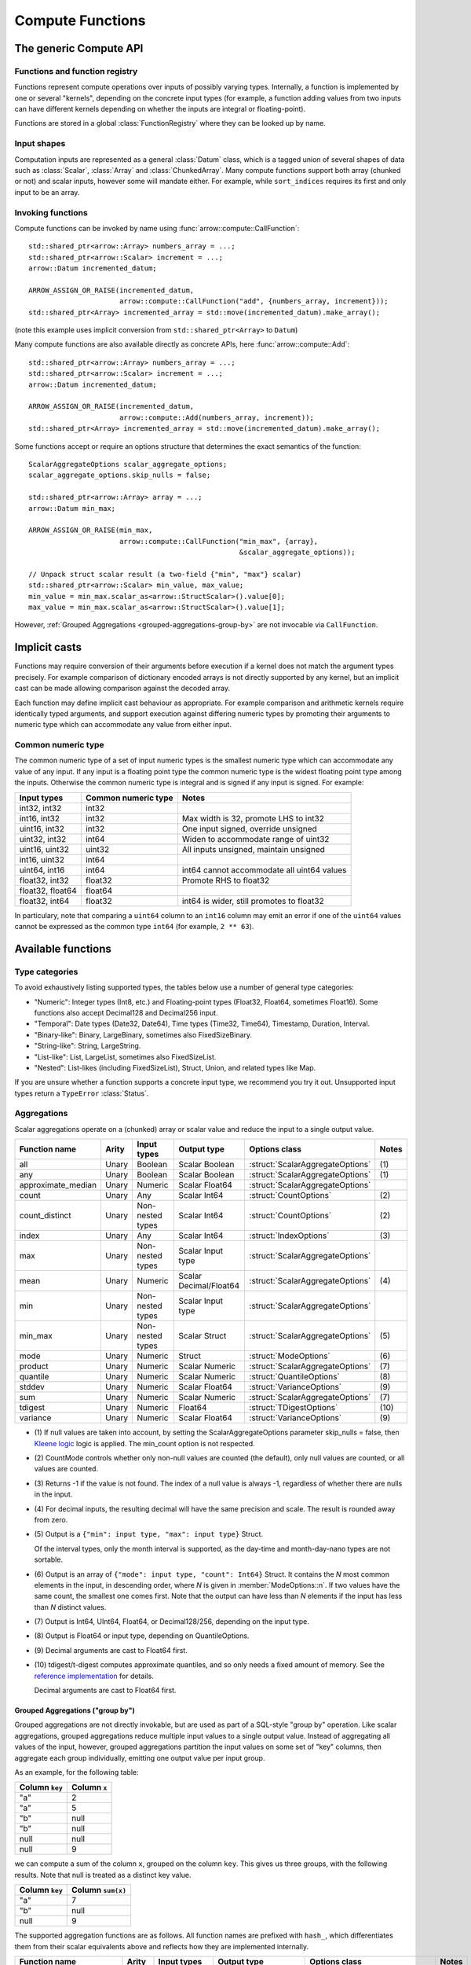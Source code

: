 .. Licensed to the Apache Software Foundation (ASF) under one
.. or more contributor license agreements.  See the NOTICE file
.. distributed with this work for additional information
.. regarding copyright ownership.  The ASF licenses this file
.. to you under the Apache License, Version 2.0 (the
.. "License"); you may not use this file except in compliance
.. with the License.  You may obtain a copy of the License at

..   http://www.apache.org/licenses/LICENSE-2.0

.. Unless required by applicable law or agreed to in writing,
.. software distributed under the License is distributed on an
.. "AS IS" BASIS, WITHOUT WARRANTIES OR CONDITIONS OF ANY
.. KIND, either express or implied.  See the License for the
.. specific language governing permissions and limitations
.. under the License.

.. default-domain:: cpp
.. highlight:: cpp
.. cpp:namespace:: arrow::compute

=================
Compute Functions
=================

The generic Compute API
=======================

.. TODO: describe API and how to invoke compute functions

Functions and function registry
-------------------------------

Functions represent compute operations over inputs of possibly varying
types.  Internally, a function is implemented by one or several
"kernels", depending on the concrete input types (for example, a function
adding values from two inputs can have different kernels depending on
whether the inputs are integral or floating-point).

Functions are stored in a global :class:`FunctionRegistry` where
they can be looked up by name.

Input shapes
------------

Computation inputs are represented as a general :class:`Datum` class,
which is a tagged union of several shapes of data such as :class:`Scalar`,
:class:`Array` and :class:`ChunkedArray`.  Many compute functions support
both array (chunked or not) and scalar inputs, however some will mandate
either.  For example, while ``sort_indices`` requires its first and only
input to be an array.

.. _invoking-compute-functions:

Invoking functions
------------------

Compute functions can be invoked by name using
:func:`arrow::compute::CallFunction`::

   std::shared_ptr<arrow::Array> numbers_array = ...;
   std::shared_ptr<arrow::Scalar> increment = ...;
   arrow::Datum incremented_datum;

   ARROW_ASSIGN_OR_RAISE(incremented_datum,
                         arrow::compute::CallFunction("add", {numbers_array, increment}));
   std::shared_ptr<Array> incremented_array = std::move(incremented_datum).make_array();

(note this example uses implicit conversion from ``std::shared_ptr<Array>``
to ``Datum``)

Many compute functions are also available directly as concrete APIs, here
:func:`arrow::compute::Add`::

   std::shared_ptr<arrow::Array> numbers_array = ...;
   std::shared_ptr<arrow::Scalar> increment = ...;
   arrow::Datum incremented_datum;

   ARROW_ASSIGN_OR_RAISE(incremented_datum,
                         arrow::compute::Add(numbers_array, increment));
   std::shared_ptr<Array> incremented_array = std::move(incremented_datum).make_array();

Some functions accept or require an options structure that determines the
exact semantics of the function::

   ScalarAggregateOptions scalar_aggregate_options;
   scalar_aggregate_options.skip_nulls = false;

   std::shared_ptr<arrow::Array> array = ...;
   arrow::Datum min_max;

   ARROW_ASSIGN_OR_RAISE(min_max,
                         arrow::compute::CallFunction("min_max", {array},
                                                      &scalar_aggregate_options));

   // Unpack struct scalar result (a two-field {"min", "max"} scalar)
   std::shared_ptr<arrow::Scalar> min_value, max_value;
   min_value = min_max.scalar_as<arrow::StructScalar>().value[0];
   max_value = min_max.scalar_as<arrow::StructScalar>().value[1];

However, :ref:`Grouped Aggregations <grouped-aggregations-group-by>` are
not invocable via ``CallFunction``.

.. seealso::
   :doc:`Compute API reference <api/compute>`

Implicit casts
==============

Functions may require conversion of their arguments before execution if a
kernel does not match the argument types precisely. For example comparison
of dictionary encoded arrays is not directly supported by any kernel, but an
implicit cast can be made allowing comparison against the decoded array.

Each function may define implicit cast behaviour as appropriate. For example
comparison and arithmetic kernels require identically typed arguments, and
support execution against differing numeric types by promoting their arguments
to numeric type which can accommodate any value from either input.

.. _common-numeric-type:

Common numeric type
-------------------

The common numeric type of a set of input numeric types is the smallest numeric
type which can accommodate any value of any input. If any input is a floating
point type the common numeric type is the widest floating point type among the
inputs. Otherwise the common numeric type is integral and is signed if any input
is signed. For example:

+-------------------+----------------------+------------------------------------------------+
| Input types       | Common numeric type  | Notes                                          |
+===================+======================+================================================+
| int32, int32      | int32                |                                                |
+-------------------+----------------------+------------------------------------------------+
| int16, int32      | int32                | Max width is 32, promote LHS to int32          |
+-------------------+----------------------+------------------------------------------------+
| uint16, int32     | int32                | One input signed, override unsigned            |
+-------------------+----------------------+------------------------------------------------+
| uint32, int32     | int64                | Widen to accommodate range of uint32           |
+-------------------+----------------------+------------------------------------------------+
| uint16, uint32    | uint32               | All inputs unsigned, maintain unsigned         |
+-------------------+----------------------+------------------------------------------------+
| int16, uint32     | int64                |                                                |
+-------------------+----------------------+------------------------------------------------+
| uint64, int16     | int64                | int64 cannot accommodate all uint64 values     |
+-------------------+----------------------+------------------------------------------------+
| float32, int32    | float32              | Promote RHS to float32                         |
+-------------------+----------------------+------------------------------------------------+
| float32, float64  | float64              |                                                |
+-------------------+----------------------+------------------------------------------------+
| float32, int64    | float32              | int64 is wider, still promotes to float32      |
+-------------------+----------------------+------------------------------------------------+

In particulary, note that comparing a ``uint64`` column to an ``int16`` column
may emit an error if one of the ``uint64`` values cannot be expressed as the
common type ``int64`` (for example, ``2 ** 63``).

.. _compute-function-list:

Available functions
===================

Type categories
---------------

To avoid exhaustively listing supported types, the tables below use a number
of general type categories:

* "Numeric": Integer types (Int8, etc.) and Floating-point types (Float32,
  Float64, sometimes Float16).  Some functions also accept Decimal128 and
  Decimal256 input.

* "Temporal": Date types (Date32, Date64), Time types (Time32, Time64),
  Timestamp, Duration, Interval.

* "Binary-like": Binary, LargeBinary, sometimes also FixedSizeBinary.

* "String-like": String, LargeString.

* "List-like": List, LargeList, sometimes also FixedSizeList.

* "Nested": List-likes (including FixedSizeList), Struct, Union, and
  related types like Map.

If you are unsure whether a function supports a concrete input type, we
recommend you try it out.  Unsupported input types return a ``TypeError``
:class:`Status`.

.. _aggregation-option-list:

Aggregations
------------

Scalar aggregations operate on a (chunked) array or scalar value and reduce
the input to a single output value.

+--------------------+-------+------------------+------------------------+----------------------------------+-------+
| Function name      | Arity | Input types      | Output type            | Options class                    | Notes |
+====================+=======+==================+========================+==================================+=======+
| all                | Unary | Boolean          | Scalar Boolean         | :struct:`ScalarAggregateOptions` | \(1)  |
+--------------------+-------+------------------+------------------------+----------------------------------+-------+
| any                | Unary | Boolean          | Scalar Boolean         | :struct:`ScalarAggregateOptions` | \(1)  |
+--------------------+-------+------------------+------------------------+----------------------------------+-------+
| approximate_median | Unary | Numeric          | Scalar Float64         | :struct:`ScalarAggregateOptions` |       |
+--------------------+-------+------------------+------------------------+----------------------------------+-------+
| count              | Unary | Any              | Scalar Int64           | :struct:`CountOptions`           | \(2)  |
+--------------------+-------+------------------+------------------------+----------------------------------+-------+
| count_distinct     | Unary | Non-nested types | Scalar Int64           | :struct:`CountOptions`           | \(2)  |
+--------------------+-------+------------------+------------------------+----------------------------------+-------+
| index              | Unary | Any              | Scalar Int64           | :struct:`IndexOptions`           | \(3)  |
+--------------------+-------+------------------+------------------------+----------------------------------+-------+
| max                | Unary | Non-nested types | Scalar Input type      | :struct:`ScalarAggregateOptions` |       |
+--------------------+-------+------------------+------------------------+----------------------------------+-------+
| mean               | Unary | Numeric          | Scalar Decimal/Float64 | :struct:`ScalarAggregateOptions` | \(4)  |
+--------------------+-------+------------------+------------------------+----------------------------------+-------+
| min                | Unary | Non-nested types | Scalar Input type      | :struct:`ScalarAggregateOptions` |       |
+--------------------+-------+------------------+------------------------+----------------------------------+-------+
| min_max            | Unary | Non-nested types | Scalar Struct          | :struct:`ScalarAggregateOptions` | \(5)  |
+--------------------+-------+------------------+------------------------+----------------------------------+-------+
| mode               | Unary | Numeric          | Struct                 | :struct:`ModeOptions`            | \(6)  |
+--------------------+-------+------------------+------------------------+----------------------------------+-------+
| product            | Unary | Numeric          | Scalar Numeric         | :struct:`ScalarAggregateOptions` | \(7)  |
+--------------------+-------+------------------+------------------------+----------------------------------+-------+
| quantile           | Unary | Numeric          | Scalar Numeric         | :struct:`QuantileOptions`        | \(8)  |
+--------------------+-------+------------------+------------------------+----------------------------------+-------+
| stddev             | Unary | Numeric          | Scalar Float64         | :struct:`VarianceOptions`        | \(9)  |
+--------------------+-------+------------------+------------------------+----------------------------------+-------+
| sum                | Unary | Numeric          | Scalar Numeric         | :struct:`ScalarAggregateOptions` | \(7)  |
+--------------------+-------+------------------+------------------------+----------------------------------+-------+
| tdigest            | Unary | Numeric          | Float64                | :struct:`TDigestOptions`         | \(10) |
+--------------------+-------+------------------+------------------------+----------------------------------+-------+
| variance           | Unary | Numeric          | Scalar Float64         | :struct:`VarianceOptions`        | \(9)  |
+--------------------+-------+------------------+------------------------+----------------------------------+-------+

* \(1) If null values are taken into account, by setting the
  ScalarAggregateOptions parameter skip_nulls = false, then `Kleene logic`_
  logic is applied. The min_count option is not respected.

* \(2) CountMode controls whether only non-null values are counted (the
  default), only null values are counted, or all values are counted.

* \(3) Returns -1 if the value is not found. The index of a null value
  is always -1, regardless of whether there are nulls in the input.

* \(4) For decimal inputs, the resulting decimal will have the same
  precision and scale. The result is rounded away from zero.

* \(5) Output is a ``{"min": input type, "max": input type}`` Struct.

  Of the interval types, only the month interval is supported, as the day-time
  and month-day-nano types are not sortable.

* \(6) Output is an array of ``{"mode": input type, "count": Int64}`` Struct.
  It contains the *N* most common elements in the input, in descending
  order, where *N* is given in :member:`ModeOptions::n`.
  If two values have the same count, the smallest one comes first.
  Note that the output can have less than *N* elements if the input has
  less than *N* distinct values.

* \(7) Output is Int64, UInt64, Float64, or Decimal128/256, depending on the
  input type.

* \(8) Output is Float64 or input type, depending on QuantileOptions.

* \(9) Decimal arguments are cast to Float64 first.

* \(10) tdigest/t-digest computes approximate quantiles, and so only needs a
  fixed amount of memory. See the `reference implementation
  <https://github.com/tdunning/t-digest>`_ for details.

  Decimal arguments are cast to Float64 first.

.. _grouped-aggregations-group-by:

Grouped Aggregations ("group by")
~~~~~~~~~~~~~~~~~~~~~~~~~~~~~~~~~

Grouped aggregations are not directly invokable, but are used as part of a
SQL-style "group by" operation. Like scalar aggregations, grouped aggregations
reduce multiple input values to a single output value. Instead of aggregating
all values of the input, however, grouped aggregations partition the input
values on some set of "key" columns, then aggregate each group individually,
emitting one output value per input group.

As an example, for the following table:

+------------------+-----------------+
| Column ``key``   | Column ``x``    |
+==================+=================+
| "a"              | 2               |
+------------------+-----------------+
| "a"              | 5               |
+------------------+-----------------+
| "b"              | null            |
+------------------+-----------------+
| "b"              | null            |
+------------------+-----------------+
| null             | null            |
+------------------+-----------------+
| null             | 9               |
+------------------+-----------------+

we can compute a sum of the column ``x``, grouped on the column ``key``.
This gives us three groups, with the following results. Note that null is
treated as a distinct key value.

+------------------+-----------------------+
| Column ``key``   | Column ``sum(x)``     |
+==================+=======================+
| "a"              | 7                     |
+------------------+-----------------------+
| "b"              | null                  |
+------------------+-----------------------+
| null             | 9                     |
+------------------+-----------------------+

The supported aggregation functions are as follows. All function names are
prefixed with ``hash_``, which differentiates them from their scalar
equivalents above and reflects how they are implemented internally.

+-------------------------+-------+------------------------------------+------------------------+----------------------------------+-------+
| Function name           | Arity | Input types                        | Output type            | Options class                    | Notes |
+=========================+=======+====================================+========================+==================================+=======+
| hash_all                | Unary | Boolean                            | Boolean                | :struct:`ScalarAggregateOptions` | \(1)  |
+-------------------------+-------+------------------------------------+------------------------+----------------------------------+-------+
| hash_any                | Unary | Boolean                            | Boolean                | :struct:`ScalarAggregateOptions` | \(1)  |
+-------------------------+-------+------------------------------------+------------------------+----------------------------------+-------+
| hash_approximate_median | Unary | Numeric                            | Float64                | :struct:`ScalarAggregateOptions` |       |
+-------------------------+-------+------------------------------------+------------------------+----------------------------------+-------+
| hash_count              | Unary | Any                                | Int64                  | :struct:`CountOptions`           | \(2)  |
+-------------------------+-------+------------------------------------+------------------------+----------------------------------+-------+
| hash_count_distinct     | Unary | Any                                | Int64                  | :struct:`CountOptions`           | \(2)  |
+-------------------------+-------+------------------------------------+------------------------+----------------------------------+-------+
| hash_distinct           | Unary | Any                                | Input type             | :struct:`CountOptions`           | \(2)  |
+-------------------------+-------+------------------------------------+------------------------+----------------------------------+-------+
| hash_max                | Unary | Non-nested, non-binary/string-like | Input type             | :struct:`ScalarAggregateOptions` |       |
+-------------------------+-------+------------------------------------+------------------------+----------------------------------+-------+
| hash_mean               | Unary | Numeric                            | Decimal/Float64        | :struct:`ScalarAggregateOptions` | \(3)  |
+-------------------------+-------+------------------------------------+------------------------+----------------------------------+-------+
| hash_min                | Unary | Non-nested, non-binary/string-like | Input type             | :struct:`ScalarAggregateOptions` |       |
+-------------------------+-------+------------------------------------+------------------------+----------------------------------+-------+
| hash_min_max            | Unary | Non-nested types                   | Struct                 | :struct:`ScalarAggregateOptions` | \(4)  |
+-------------------------+-------+------------------------------------+------------------------+----------------------------------+-------+
| hash_one                | Unary | Any                                | Input type             |                                  | \(5)  |
+-------------------------+-------+------------------------------------+------------------------+----------------------------------+-------+
| hash_product            | Unary | Numeric                            | Numeric                | :struct:`ScalarAggregateOptions` | \(6)  |
+-------------------------+-------+------------------------------------+------------------------+----------------------------------+-------+
| hash_stddev             | Unary | Numeric                            | Float64                | :struct:`VarianceOptions`        | \(7)  |
+-------------------------+-------+------------------------------------+------------------------+----------------------------------+-------+
| hash_sum                | Unary | Numeric                            | Numeric                | :struct:`ScalarAggregateOptions` | \(6)  |
+-------------------------+-------+------------------------------------+------------------------+----------------------------------+-------+
| hash_tdigest            | Unary | Numeric                            | FixedSizeList[Float64] | :struct:`TDigestOptions`         | \(8)  |
+-------------------------+-------+------------------------------------+------------------------+----------------------------------+-------+
| hash_variance           | Unary | Numeric                            | Float64                | :struct:`VarianceOptions`        | \(7)  |
+-------------------------+-------+------------------------------------+------------------------+----------------------------------+-------+

* \(1) If null values are taken into account, by setting the
  :member:`ScalarAggregateOptions::skip_nulls` to false, then `Kleene logic`_
  logic is applied. The min_count option is not respected.

* \(2) CountMode controls whether only non-null values are counted
  (the default), only null values are counted, or all values are
  counted. For hash_distinct, it instead controls whether null values
  are emitted. This never affects the grouping keys, only group values
  (i.e. you may get a group where the key is null).

* \(3) For decimal inputs, the resulting decimal will have the same
  precision and scale. The result is rounded away from zero.

* \(4) Output is a ``{"min": input type, "max": input type}`` Struct array.

  Of the interval types, only the month interval is supported, as the day-time
  and month-day-nano types are not sortable.

* \(5) ``hash_one`` returns one arbitrary value from the input for each
  group. The function is biased towards non-null values: if there is at least
  one non-null value for a certain group, that value is returned, and only if
  all the values are ``null`` for the group will the function return ``null``. 

* \(6) Output is Int64, UInt64, Float64, or Decimal128/256, depending on the
  input type.

* \(7) Decimal arguments are cast to Float64 first.

* \(8) T-digest computes approximate quantiles, and so only needs a
  fixed amount of memory. See the `reference implementation
  <https://github.com/tdunning/t-digest>`_ for details.

  Decimal arguments are cast to Float64 first.

Element-wise ("scalar") functions
---------------------------------

All element-wise functions accept both arrays and scalars as input.  The
semantics for unary functions are as follow:

* scalar inputs produce a scalar output
* array inputs produce an array output

Binary functions have the following semantics (which is sometimes called
"broadcasting" in other systems such as NumPy):

* ``(scalar, scalar)`` inputs produce a scalar output
* ``(array, array)`` inputs produce an array output (and both inputs must
  be of the same length)
* ``(scalar, array)`` and ``(array, scalar)`` produce an array output.
  The scalar input is handled as if it were an array of the same length N
  as the other input, with the same value repeated N times.

Arithmetic functions
~~~~~~~~~~~~~~~~~~~~

These functions expect inputs of numeric type and apply a given arithmetic
operation to each element(s) gathered from the input(s).  If any of the
input element(s) is null, the corresponding output element is null.
For binary functions, input(s) will be cast to the
:ref:`common numeric type <common-numeric-type>`
(and dictionary decoded, if applicable) before the operation is applied.

The default variant of these functions does not detect overflow (the result
then typically wraps around).  Most functions are also available in an
overflow-checking variant, suffixed ``_checked``, which returns
an ``Invalid`` :class:`Status` when overflow is detected.

For functions which support decimal inputs (currently ``add``, ``subtract``,
``multiply``, and ``divide`` and their checked variants), decimals of different
precisions/scales will be promoted appropriately. Mixed decimal and
floating-point arguments will cast all arguments to floating-point, while mixed
decimal and integer arguments will cast all arguments to decimals.
Mixed time resolution temporal inputs will be cast to finest input resolution.

+------------------+--------+------------------+----------------------+-------+
| Function name    | Arity  | Input types      | Output type          | Notes |
+==================+========+==================+======================+=======+
| abs              | Unary  | Numeric          | Numeric              |       |
+------------------+--------+------------------+----------------------+-------+
| abs_checked      | Unary  | Numeric          | Numeric              |       |
+------------------+--------+------------------+----------------------+-------+
| add              | Binary | Numeric/Temporal | Numeric/Temporal     | \(1)  |
+------------------+--------+------------------+----------------------+-------+
| add_checked      | Binary | Numeric/Temporal | Numeric/Temporal     | \(1)  |
+------------------+--------+------------------+----------------------+-------+
| divide           | Binary | Numeric/Temporal | Numeric/Temporal     | \(1)  |
+------------------+--------+------------------+----------------------+-------+
| divide_checked   | Binary | Numeric/Temporal | Numeric/Temporal     | \(1)  |
+------------------+--------+------------------+----------------------+-------+
| multiply         | Binary | Numeric/Temporal | Numeric/Temporal     | \(1)  |
+------------------+--------+------------------+----------------------+-------+
| multiply_checked | Binary | Numeric/Temporal | Numeric/Temporal     | \(1)  |
+------------------+--------+------------------+----------------------+-------+
| negate           | Unary  | Numeric          | Numeric              |       |
+------------------+--------+------------------+----------------------+-------+
| negate_checked   | Unary  | Signed Numeric   | Signed Numeric       |       |
+------------------+--------+------------------+----------------------+-------+
| power            | Binary | Numeric          | Numeric              |       |
+------------------+--------+------------------+----------------------+-------+
| power_checked    | Binary | Numeric          | Numeric              |       |
+------------------+--------+------------------+----------------------+-------+
| sign             | Unary  | Numeric          | Int8/Float32/Float64 | \(2)  |
+------------------+--------+------------------+----------------------+-------+
| sqrt             | Unary  | Numeric          | Numeric              |       |
+------------------+--------+------------------+----------------------+-------+
| sqrt_checked     | Unary  | Numeric          | Numeric              |       |
+------------------+--------+------------------+----------------------+-------+
| subtract         | Binary | Numeric/Temporal | Numeric/Temporal     | \(1)  |
+------------------+--------+------------------+----------------------+-------+
| subtract_checked | Binary | Numeric/Temporal | Numeric/Temporal     | \(1)  |
+------------------+--------+------------------+----------------------+-------+

* \(1) Precision and scale of computed DECIMAL results

  +------------+---------------------------------------------+
  | Operation  | Result precision and scale                  |
  +============+=============================================+
  | | add      | | scale = max(s1, s2)                       |
  | | subtract | | precision = max(p1-s1, p2-s2) + 1 + scale |
  +------------+---------------------------------------------+
  | multiply   | | scale = s1 + s2                           |
  |            | | precision = p1 + p2 + 1                   |
  +------------+---------------------------------------------+
  | divide     | | scale = max(4, s1 + p2 - s2 + 1)          |
  |            | | precision = p1 - s1 + s2 + scale          |
  +------------+---------------------------------------------+

  It's compatible with Redshift's decimal promotion rules. All decimal digits
  are preserved for `add`, `subtract` and `multiply` operations. The result
  precision of `divide` is at least the sum of precisions of both operands with
  enough scale kept. Error is returned if the result precision is beyond the
  decimal value range.

* \(2) Output is any of (-1,1) for nonzero inputs and 0 for zero input.  NaN
  values return NaN.  Integral and decimal values return signedness as Int8 and
  floating-point values return it with the same type as the input values.

Bit-wise functions
~~~~~~~~~~~~~~~~~~

+--------------------------+------------+--------------------+---------------------+
| Function name            | Arity      | Input types        | Output type         |
+==========================+============+====================+=====================+
| bit_wise_and             | Binary     | Numeric            | Numeric             |
+--------------------------+------------+--------------------+---------------------+
| bit_wise_not             | Unary      | Numeric            | Numeric             |
+--------------------------+------------+--------------------+---------------------+
| bit_wise_or              | Binary     | Numeric            | Numeric             |
+--------------------------+------------+--------------------+---------------------+
| bit_wise_xor             | Binary     | Numeric            | Numeric             |
+--------------------------+------------+--------------------+---------------------+
| shift_left               | Binary     | Numeric            | Numeric             |
+--------------------------+------------+--------------------+---------------------+
| shift_left_checked       | Binary     | Numeric            | Numeric (1)         |
+--------------------------+------------+--------------------+---------------------+
| shift_right              | Binary     | Numeric            | Numeric             |
+--------------------------+------------+--------------------+---------------------+
| shift_right_checked      | Binary     | Numeric            | Numeric (1)         |
+--------------------------+------------+--------------------+---------------------+

* \(1) An error is emitted if the shift amount (i.e. the second input) is
  out of bounds for the data type.  However, an overflow when shifting the
  first input is not error (truncated bits are silently discarded).

Rounding functions
~~~~~~~~~~~~~~~~~~

Rounding functions displace numeric inputs to an approximate value with a simpler
representation based on the rounding criterion.

+-------------------+------------+-------------+-------------------------+----------------------------------+--------+
| Function name     | Arity      | Input types | Output type             | Options class                    | Notes  |
+===================+============+=============+=========================+==================================+========+
| ceil              | Unary      | Numeric     | Float32/Float64/Decimal |                                  |        |
+-------------------+------------+-------------+-------------------------+----------------------------------+--------+
| floor             | Unary      | Numeric     | Float32/Float64/Decimal |                                  |        |
+-------------------+------------+-------------+-------------------------+----------------------------------+--------+
| round             | Unary      | Numeric     | Float32/Float64/Decimal | :struct:`RoundOptions`           | (1)(2) |
+-------------------+------------+-------------+-------------------------+----------------------------------+--------+
| round_to_multiple | Unary      | Numeric     | Float32/Float64/Decimal | :struct:`RoundToMultipleOptions` | (1)(3) |
+-------------------+------------+-------------+-------------------------+----------------------------------+--------+
| trunc             | Unary      | Numeric     | Float32/Float64/Decimal |                                  |        |
+-------------------+------------+-------------+-------------------------+----------------------------------+--------+

* \(1) Output value is a 64-bit floating-point for integral inputs and the
  retains the same type for floating-point and decimal inputs.  By default
  rounding functions displace a value to the nearest integer using
  HALF_TO_EVEN to resolve ties.  Options are available to control the rounding
  criterion.  Both ``round`` and ``round_to_multiple`` have the ``round_mode``
  option to set the rounding mode.
* \(2) Round to a number of digits where the ``ndigits`` option of
  :struct:`RoundOptions` specifies the rounding precision in terms of number
  of digits.  A negative value corresponds to digits in the non-fractional
  part.  For example, -2 corresponds to rounding to the nearest multiple of
  100 (zeroing the ones and tens digits).  Default value of ``ndigits`` is 0
  which rounds to the nearest integer.
* \(3) Round to a multiple where the ``multiple`` option of
  :struct:`RoundToMultipleOptions` specifies the rounding scale.  The rounding
  multiple has to be a positive value.  For example, 100 corresponds to
  rounding to the nearest multiple of 100 (zeroing the ones and tens digits).
  Default value of ``multiple`` is 1 which rounds to the nearest integer.

For ``round`` and ``round_to_multiple``, the following rounding modes are available.
Tie-breaking modes are prefixed with HALF and round non-ties to the nearest integer.
The example values are given for default values of ``ndigits`` and ``multiple``.

+-----------------------+--------------------------------------------------------------+---------------------------+
| ``round_mode``        | Operation performed                                          | Example values            |
+=======================+==============================================================+===========================+
| DOWN                  | Round to nearest integer less than or equal in magnitude;    | 3.2 -> 3, 3.7 -> 3,       |
|                       | also known as ``floor(x)``                                   | -3.2 -> -4, -3.7 -> -4    |
+-----------------------+--------------------------------------------------------------+---------------------------+
| UP                    | Round to nearest integer greater than or equal in magnitude; | 3.2 -> 4, 3.7 -> 4,       |
|                       | also known as ``ceil(x)``                                    | -3.2 -> -3, -3.7 -> -3    |
+-----------------------+--------------------------------------------------------------+---------------------------+
| TOWARDS_ZERO          | Get the integral part without fractional digits;             | 3.2 -> 3, 3.7 -> 3,       |
|                       | also known as ``trunc(x)``                                   | -3.2 -> -3, -3.7 -> -3    |
+-----------------------+--------------------------------------------------------------+---------------------------+
| TOWARDS_INFINITY      | Round negative values with ``DOWN`` rule,                    | 3.2 -> 4, 3.7 -> 4,       |
|                       | round positive values with ``UP`` rule                       | -3.2 -> -4, -3.7 -> -4    |
+-----------------------+--------------------------------------------------------------+---------------------------+
| HALF_DOWN             | Round ties with ``DOWN`` rule                                | 3.5 -> 3, 4.5 -> 4,       |
|                       |                                                              | -3.5 -> -4, -4.5 -> -5    |
+-----------------------+--------------------------------------------------------------+---------------------------+
| HALF_UP               | Round ties with ``UP`` rule                                  | 3.5 -> 4, 4.5 -> 5,       |
|                       |                                                              | -3.5 -> -3, -4.5 -> -4    |
+-----------------------+--------------------------------------------------------------+---------------------------+
| HALF_TOWARDS_ZERO     | Round ties with ``TOWARDS_ZERO`` rule                        | 3.5 -> 3, 4.5 -> 4,       |
|                       |                                                              | -3.5 -> -3, -4.5 -> -4    |
+-----------------------+--------------------------------------------------------------+---------------------------+
| HALF_TOWARDS_INFINITY | Round ties with ``TOWARDS_INFINITY`` rule                    | 3.5 -> 4, 4.5 -> 5,       |
|                       |                                                              | -3.5 -> -4, -4.5 -> -5    |
+-----------------------+--------------------------------------------------------------+---------------------------+
| HALF_TO_EVEN          | Round ties to nearest even integer                           | 3.5 -> 4, 4.5 -> 4,       |
|                       |                                                              | -3.5 -> -4, -4.5 -> -4    |
+-----------------------+--------------------------------------------------------------+---------------------------+
| HALF_TO_ODD           | Round ties to nearest odd integer                            | 3.5 -> 3, 4.5 -> 5,       |
|                       |                                                              | -3.5 -> -3, -4.5 -> -5    |
+-----------------------+--------------------------------------------------------------+---------------------------+

The following table gives examples of how ``ndigits`` (for the ``round``
function) and ``multiple`` (for ``round_to_multiple``) influence the operance
performed, respectively.

+--------------------+-------------------+---------------------------+
| Round ``multiple`` | Round ``ndigits`` | Operation performed       |
+====================+===================+===========================+
| 1                  | 0                 | Round to integer          |
+--------------------+-------------------+---------------------------+
| 0.001              | 3                 | Round to 3 decimal places |
+--------------------+-------------------+---------------------------+
| 10                 | -1                | Round to multiple of 10   |
+--------------------+-------------------+---------------------------+
| 2                  | NA                | Round to multiple of 2    |
+--------------------+-------------------+---------------------------+

Logarithmic functions
~~~~~~~~~~~~~~~~~~~~~

Logarithmic functions are also supported, and also offer ``_checked``
variants that check for domain errors if needed.

Decimal values are accepted, but are cast to Float64 first.

+--------------------------+------------+-------------------------+---------------------+
| Function name            | Arity      | Input types             | Output type         |
+==========================+============+=========================+=====================+
| ln                       | Unary      | Float32/Float64/Decimal | Float32/Float64     |
+--------------------------+------------+-------------------------+---------------------+
| ln_checked               | Unary      | Float32/Float64/Decimal | Float32/Float64     |
+--------------------------+------------+-------------------------+---------------------+
| log10                    | Unary      | Float32/Float64/Decimal | Float32/Float64     |
+--------------------------+------------+-------------------------+---------------------+
| log10_checked            | Unary      | Float32/Float64/Decimal | Float32/Float64     |
+--------------------------+------------+-------------------------+---------------------+
| log1p                    | Unary      | Float32/Float64/Decimal | Float32/Float64     |
+--------------------------+------------+-------------------------+---------------------+
| log1p_checked            | Unary      | Float32/Float64/Decimal | Float32/Float64     |
+--------------------------+------------+-------------------------+---------------------+
| log2                     | Unary      | Float32/Float64/Decimal | Float32/Float64     |
+--------------------------+------------+-------------------------+---------------------+
| log2_checked             | Unary      | Float32/Float64/Decimal | Float32/Float64     |
+--------------------------+------------+-------------------------+---------------------+
| logb                     | Binary     | Float32/Float64/Decimal | Float32/Float64     |
+--------------------------+------------+-------------------------+---------------------+
| logb_checked             | Binary     | Float32/Float64/Decimal | Float32/Float64     |
+--------------------------+------------+-------------------------+---------------------+

Trigonometric functions
~~~~~~~~~~~~~~~~~~~~~~~

Trigonometric functions are also supported, and also offer ``_checked``
variants that check for domain errors if needed.

Decimal values are accepted, but are cast to Float64 first.

+--------------------------+------------+-------------------------+---------------------+
| Function name            | Arity      | Input types             | Output type         |
+==========================+============+=========================+=====================+
| acos                     | Unary      | Float32/Float64/Decimal | Float32/Float64     |
+--------------------------+------------+-------------------------+---------------------+
| acos_checked             | Unary      | Float32/Float64/Decimal | Float32/Float64     |
+--------------------------+------------+-------------------------+---------------------+
| asin                     | Unary      | Float32/Float64/Decimal | Float32/Float64     |
+--------------------------+------------+-------------------------+---------------------+
| asin_checked             | Unary      | Float32/Float64/Decimal | Float32/Float64     |
+--------------------------+------------+-------------------------+---------------------+
| atan                     | Unary      | Float32/Float64/Decimal | Float32/Float64     |
+--------------------------+------------+-------------------------+---------------------+
| atan2                    | Binary     | Float32/Float64/Decimal | Float32/Float64     |
+--------------------------+------------+-------------------------+---------------------+
| cos                      | Unary      | Float32/Float64/Decimal | Float32/Float64     |
+--------------------------+------------+-------------------------+---------------------+
| cos_checked              | Unary      | Float32/Float64/Decimal | Float32/Float64     |
+--------------------------+------------+-------------------------+---------------------+
| sin                      | Unary      | Float32/Float64/Decimal | Float32/Float64     |
+--------------------------+------------+-------------------------+---------------------+
| sin_checked              | Unary      | Float32/Float64/Decimal | Float32/Float64     |
+--------------------------+------------+-------------------------+---------------------+
| tan                      | Unary      | Float32/Float64/Decimal | Float32/Float64     |
+--------------------------+------------+-------------------------+---------------------+
| tan_checked              | Unary      | Float32/Float64/Decimal | Float32/Float64     |
+--------------------------+------------+-------------------------+---------------------+

Comparisons
~~~~~~~~~~~

These functions expect two inputs of numeric type (in which case they will be
cast to the :ref:`common numeric type <common-numeric-type>` before comparison),
or two inputs of Binary- or String-like types, or two inputs of Temporal types.
If any input is dictionary encoded it will be expanded for the purposes of
comparison. If any of the input elements in a pair is null, the corresponding
output element is null. Decimal arguments will be promoted in the same way as
for ``add`` and ``subtract``.

+----------------+------------+---------------------------------------------+---------------------+
| Function names | Arity      | Input types                                 | Output type         |
+================+============+=============================================+=====================+
| equal          | Binary     | Numeric, Temporal, Binary- and String-like  | Boolean             |
+----------------+------------+---------------------------------------------+---------------------+
| greater        | Binary     | Numeric, Temporal, Binary- and String-like  | Boolean             |
+----------------+------------+---------------------------------------------+---------------------+
| greater_equal  | Binary     | Numeric, Temporal, Binary- and String-like  | Boolean             |
+----------------+------------+---------------------------------------------+---------------------+
| less           | Binary     | Numeric, Temporal, Binary- and String-like  | Boolean             |
+----------------+------------+---------------------------------------------+---------------------+
| less_equal     | Binary     | Numeric, Temporal, Binary- and String-like  | Boolean             |
+----------------+------------+---------------------------------------------+---------------------+
| not_equal      | Binary     | Numeric, Temporal, Binary- and String-like  | Boolean             |
+----------------+------------+---------------------------------------------+---------------------+

These functions take any number of inputs of numeric type (in which case they
will be cast to the :ref:`common numeric type <common-numeric-type>` before
comparison) or of temporal types. If any input is dictionary encoded it will be
expanded for the purposes of comparison.

+------------------+------------+---------------------------------------------+---------------------+---------------------------------------+-------+
| Function names   | Arity      | Input types                                 | Output type         | Options class                         | Notes |
+==================+============+=============================================+=====================+=======================================+=======+
| max_element_wise | Varargs    | Numeric, Temporal, Binary- and String-like  | Numeric or Temporal | :struct:`ElementWiseAggregateOptions` | \(1)  |
+------------------+------------+---------------------------------------------+---------------------+---------------------------------------+-------+
| min_element_wise | Varargs    | Numeric, Temporal, Binary- and String-like  | Numeric or Temporal | :struct:`ElementWiseAggregateOptions` | \(1)  |
+------------------+------------+---------------------------------------------+---------------------+---------------------------------------+-------+

* \(1) By default, nulls are skipped (but the kernel can be configured to propagate nulls).
  For floating point values, NaN will be taken over null but not over any other value.
  For binary- and string-like values, only identical type parameters are supported.

Logical functions
~~~~~~~~~~~~~~~~~~

The normal behaviour for these functions is to emit a null if any of the
inputs is null (similar to the semantics of ``NaN`` in floating-point
computations).

Some of them are also available in a `Kleene logic`_ variant (suffixed
``_kleene``) where null is taken to mean "undefined".  This is the
interpretation of null used in SQL systems as well as R and Julia,
for example.

For the Kleene logic variants, therefore:

* "true AND null", "null AND true" give "null" (the result is undefined)
* "true OR null", "null OR true" give "true"
* "false AND null", "null AND false" give "false"
* "false OR null", "null OR false" give "null" (the result is undefined)

+--------------------------+------------+--------------------+---------------------+
| Function name            | Arity      | Input types        | Output type         |
+==========================+============+====================+=====================+
| and                      | Binary     | Boolean            | Boolean             |
+--------------------------+------------+--------------------+---------------------+
| and_kleene               | Binary     | Boolean            | Boolean             |
+--------------------------+------------+--------------------+---------------------+
| and_not                  | Binary     | Boolean            | Boolean             |
+--------------------------+------------+--------------------+---------------------+
| and_not_kleene           | Binary     | Boolean            | Boolean             |
+--------------------------+------------+--------------------+---------------------+
| invert                   | Unary      | Boolean            | Boolean             |
+--------------------------+------------+--------------------+---------------------+
| or                       | Binary     | Boolean            | Boolean             |
+--------------------------+------------+--------------------+---------------------+
| or_kleene                | Binary     | Boolean            | Boolean             |
+--------------------------+------------+--------------------+---------------------+
| xor                      | Binary     | Boolean            | Boolean             |
+--------------------------+------------+--------------------+---------------------+

.. _Kleene logic: https://en.wikipedia.org/wiki/Three-valued_logic#Kleene_and_Priest_logics

String predicates
~~~~~~~~~~~~~~~~~

These functions classify the input string elements according to their character
contents.  An empty string element emits false in the output.  For ASCII
variants of the functions (prefixed ``ascii_``), a string element with non-ASCII
characters emits false in the output.

The first set of functions operates on a character-per-character basis,
and emit true in the output if the input contains only characters of a
given class:

+--------------------+-------+-------------+-------------+-------------------------+-------+
| Function name      | Arity | Input types | Output type | Matched character class | Notes |
+====================+=======+=============+=============+=========================+=======+
| ascii_is_alnum     | Unary | String-like | Boolean     | Alphanumeric ASCII      |       |
+--------------------+-------+-------------+-------------+-------------------------+-------+
| ascii_is_alpha     | Unary | String-like | Boolean     | Alphabetic ASCII        |       |
+--------------------+-------+-------------+-------------+-------------------------+-------+
| ascii_is_decimal   | Unary | String-like | Boolean     | Decimal ASCII           | \(1)  |
+--------------------+-------+-------------+-------------+-------------------------+-------+
| ascii_is_lower     | Unary | String-like | Boolean     | Lowercase ASCII         | \(2)  |
+--------------------+-------+-------------+-------------+-------------------------+-------+
| ascii_is_printable | Unary | String-like | Boolean     | Printable ASCII         |       |
+--------------------+-------+-------------+-------------+-------------------------+-------+
| ascii_is_space     | Unary | String-like | Boolean     | Whitespace ASCII        |       |
+--------------------+-------+-------------+-------------+-------------------------+-------+
| ascii_is_upper     | Unary | String-like | Boolean     | Uppercase ASCII         | \(2)  |
+--------------------+-------+-------------+-------------+-------------------------+-------+
| utf8_is_alnum      | Unary | String-like | Boolean     | Alphanumeric Unicode    |       |
+--------------------+-------+-------------+-------------+-------------------------+-------+
| utf8_is_alpha      | Unary | String-like | Boolean     | Alphabetic Unicode      |       |
+--------------------+-------+-------------+-------------+-------------------------+-------+
| utf8_is_decimal    | Unary | String-like | Boolean     | Decimal Unicode         |       |
+--------------------+-------+-------------+-------------+-------------------------+-------+
| utf8_is_digit      | Unary | String-like | Boolean     | Unicode digit           | \(3)  |
+--------------------+-------+-------------+-------------+-------------------------+-------+
| utf8_is_lower      | Unary | String-like | Boolean     | Lowercase Unicode       | \(2)  |
+--------------------+-------+-------------+-------------+-------------------------+-------+
| utf8_is_numeric    | Unary | String-like | Boolean     | Numeric Unicode         | \(4)  |
+--------------------+-------+-------------+-------------+-------------------------+-------+
| utf8_is_printable  | Unary | String-like | Boolean     | Printable Unicode       |       |
+--------------------+-------+-------------+-------------+-------------------------+-------+
| utf8_is_space      | Unary | String-like | Boolean     | Whitespace Unicode      |       |
+--------------------+-------+-------------+-------------+-------------------------+-------+
| utf8_is_upper      | Unary | String-like | Boolean     | Uppercase Unicode       | \(2)  |
+--------------------+-------+-------------+-------------+-------------------------+-------+

* \(1) Also matches all numeric ASCII characters and all ASCII digits.

* \(2) Non-cased characters, such as punctuation, do not match.

* \(3) This is currently the same as ``utf8_is_decimal``.

* \(4) Unlike ``utf8_is_decimal``, non-decimal numeric characters also match.

The second set of functions also consider the character order in a string
element:

+--------------------------+------------+--------------------+---------------------+---------+
| Function name            | Arity      | Input types        | Output type         | Notes   |
+==========================+============+====================+=====================+=========+
| ascii_is_title           | Unary      | String-like        | Boolean             | \(1)    |
+--------------------------+------------+--------------------+---------------------+---------+
| utf8_is_title            | Unary      | String-like        | Boolean             | \(1)    |
+--------------------------+------------+--------------------+---------------------+---------+

* \(1) Output is true iff the input string element is title-cased, i.e. any
  word starts with an uppercase character, followed by lowercase characters.
  Word boundaries are defined by non-cased characters.

The third set of functions examines string elements on a byte-per-byte basis:

+--------------------------+------------+--------------------+---------------------+---------+
| Function name            | Arity      | Input types        | Output type         | Notes   |
+==========================+============+====================+=====================+=========+
| string_is_ascii          | Unary      | String-like        | Boolean             | \(1)    |
+--------------------------+------------+--------------------+---------------------+---------+

* \(1) Output is true iff the input string element contains only ASCII characters,
  i.e. only bytes in [0, 127].

String transforms
~~~~~~~~~~~~~~~~~

+-------------------------+--------+-----------------------------------------+------------------------+-----------------------------------+-------+
| Function name           | Arity  | Input types                             | Output type            | Options class                     | Notes |
+=========================+========+=========================================+========================+===================================+=======+
| ascii_capitalize        | Unary  | String-like                             | String-like            |                                   | \(1)  |
+-------------------------+--------+-----------------------------------------+------------------------+-----------------------------------+-------+
| ascii_lower             | Unary  | String-like                             | String-like            |                                   | \(1)  |
+-------------------------+--------+-----------------------------------------+------------------------+-----------------------------------+-------+
| ascii_reverse           | Unary  | String-like                             | String-like            |                                   | \(2)  |
+-------------------------+--------+-----------------------------------------+------------------------+-----------------------------------+-------+
| ascii_swapcase          | Unary  | String-like                             | String-like            |                                   | \(1)  |
+-------------------------+--------+-----------------------------------------+------------------------+-----------------------------------+-------+
| ascii_title             | Unary  | String-like                             | String-like            |                                   | \(1)  |
+-------------------------+--------+-----------------------------------------+------------------------+-----------------------------------+-------+
| ascii_upper             | Unary  | String-like                             | String-like            |                                   | \(1)  |
+-------------------------+--------+-----------------------------------------+------------------------+-----------------------------------+-------+
| binary_length           | Unary  | Binary- or String-like                  | Int32 or Int64         |                                   | \(3)  |
+-------------------------+--------+-----------------------------------------+------------------------+-----------------------------------+-------+
| binary_repeat           | Binary | Binary/String (Arg 0); Integral (Arg 1) | Binary- or String-like |                                   | \(4)  |
+-------------------------+--------+-----------------------------------------+------------------------+-----------------------------------+-------+
| binary_replace_slice    | Unary  | String-like                             | Binary- or String-like | :struct:`ReplaceSliceOptions`     | \(5)  |
+-------------------------+--------+-----------------------------------------+------------------------+-----------------------------------+-------+
| binary_reverse          | Unary  | Binary                                  | Binary                 |                                   | \(6)  |
+-------------------------+--------+-----------------------------------------+------------------------+-----------------------------------+-------+
| replace_substring       | Unary  | String-like                             | String-like            | :struct:`ReplaceSubstringOptions` | \(7)  |
+-------------------------+--------+-----------------------------------------+------------------------+-----------------------------------+-------+
| replace_substring_regex | Unary  | String-like                             | String-like            | :struct:`ReplaceSubstringOptions` | \(8)  |
+-------------------------+--------+-----------------------------------------+------------------------+-----------------------------------+-------+
| utf8_capitalize         | Unary  | String-like                             | String-like            |                                   | \(9)  |
+-------------------------+--------+-----------------------------------------+------------------------+-----------------------------------+-------+
| utf8_length             | Unary  | String-like                             | Int32 or Int64         |                                   | \(10) |
+-------------------------+--------+-----------------------------------------+------------------------+-----------------------------------+-------+
| utf8_lower              | Unary  | String-like                             | String-like            |                                   | \(9)  |
+-------------------------+--------+-----------------------------------------+------------------------+-----------------------------------+-------+
| utf8_replace_slice      | Unary  | String-like                             | String-like            | :struct:`ReplaceSliceOptions`     | \(7)  |
+-------------------------+--------+-----------------------------------------+------------------------+-----------------------------------+-------+
| utf8_reverse            | Unary  | String-like                             | String-like            |                                   | \(11) |
+-------------------------+--------+-----------------------------------------+------------------------+-----------------------------------+-------+
| utf8_swapcase           | Unary  | String-like                             | String-like            |                                   | \(9)  |
+-------------------------+--------+-----------------------------------------+------------------------+-----------------------------------+-------+
| utf8_title              | Unary  | String-like                             | String-like            |                                   | \(9)  |
+-------------------------+--------+-----------------------------------------+------------------------+-----------------------------------+-------+
| utf8_upper              | Unary  | String-like                             | String-like            |                                   | \(9)  |
+-------------------------+--------+-----------------------------------------+------------------------+-----------------------------------+-------+

* \(1) Each ASCII character in the input is converted to lowercase or
  uppercase.  Non-ASCII characters are left untouched.

* \(2) ASCII input is reversed to the output. If non-ASCII characters
  are present, ``Invalid`` :class:`Status` will be returned.

* \(3) Output is the physical length in bytes of each input element.  Output
  type is Int32 for Binary/String, Int64 for LargeBinary/LargeString.

* \(4) Repeat the input binary string a given number of times.

* \(5) Replace the slice of the substring from :member:`ReplaceSliceOptions::start`
  (inclusive) to :member:`ReplaceSliceOptions::stop` (exclusive) by
  :member:`ReplaceSubstringOptions::replacement`. The binary kernel measures the
  slice in bytes, while the UTF8 kernel measures the slice in codeunits.

* \(6) Perform a byte-level reverse.

* \(7) Replace non-overlapping substrings that match to
  :member:`ReplaceSubstringOptions::pattern` by
  :member:`ReplaceSubstringOptions::replacement`. If
  :member:`ReplaceSubstringOptions::max_replacements` != -1, it determines the
  maximum number of replacements made, counting from the left.

* \(8) Replace non-overlapping substrings that match to the regular expression
  :member:`ReplaceSubstringOptions::pattern` by
  :member:`ReplaceSubstringOptions::replacement`, using the Google RE2 library. If
  :member:`ReplaceSubstringOptions::max_replacements` != -1, it determines the
  maximum number of replacements made, counting from the left. Note that if the
  pattern contains groups, backreferencing can be used.

* \(9) Each UTF8-encoded character in the input is converted to lowercase or
  uppercase.

* \(10) Output is the number of characters (not bytes) of each input element.
  Output type is Int32 for String, Int64 for LargeString.

* \(11) Each UTF8-encoded code unit is written in reverse order to the output.
  If the input is not valid UTF8, then the output is undefined (but the size of output
  buffers will be preserved).

String padding
~~~~~~~~~~~~~~

These functions append/prepend a given padding byte (ASCII) or codepoint (UTF8) in
order to center (center), right-align (lpad), or left-align (rpad) a string.

+--------------------------+------------+-------------------------+---------------------+----------------------------------------+
| Function name            | Arity      | Input types             | Output type         | Options class                          |
+==========================+============+=========================+=====================+========================================+
| ascii_center             | Unary      | String-like             | String-like         | :struct:`PadOptions`                   |
+--------------------------+------------+-------------------------+---------------------+----------------------------------------+
| ascii_lpad               | Unary      | String-like             | String-like         | :struct:`PadOptions`                   |
+--------------------------+------------+-------------------------+---------------------+----------------------------------------+
| ascii_rpad               | Unary      | String-like             | String-like         | :struct:`PadOptions`                   |
+--------------------------+------------+-------------------------+---------------------+----------------------------------------+
| utf8_center              | Unary      | String-like             | String-like         | :struct:`PadOptions`                   |
+--------------------------+------------+-------------------------+---------------------+----------------------------------------+
| utf8_lpad                | Unary      | String-like             | String-like         | :struct:`PadOptions`                   |
+--------------------------+------------+-------------------------+---------------------+----------------------------------------+
| utf8_rpad                | Unary      | String-like             | String-like         | :struct:`PadOptions`                   |
+--------------------------+------------+-------------------------+---------------------+----------------------------------------+

String trimming
~~~~~~~~~~~~~~~

These functions trim off characters on both sides (trim), or the left (ltrim) or right side (rtrim).

+--------------------------+------------+-------------------------+---------------------+----------------------------------------+---------+
| Function name            | Arity      | Input types             | Output type         | Options class                          | Notes   |
+==========================+============+=========================+=====================+========================================+=========+
| ascii_ltrim              | Unary      | String-like             | String-like         | :struct:`TrimOptions`                  | \(1)    |
+--------------------------+------------+-------------------------+---------------------+----------------------------------------+---------+
| ascii_ltrim_whitespace   | Unary      | String-like             | String-like         |                                        | \(2)    |
+--------------------------+------------+-------------------------+---------------------+----------------------------------------+---------+
| ascii_rtrim              | Unary      | String-like             | String-like         | :struct:`TrimOptions`                  | \(1)    |
+--------------------------+------------+-------------------------+---------------------+----------------------------------------+---------+
| ascii_rtrim_whitespace   | Unary      | String-like             | String-like         |                                        | \(2)    |
+--------------------------+------------+-------------------------+---------------------+----------------------------------------+---------+
| ascii_trim               | Unary      | String-like             | String-like         | :struct:`TrimOptions`                  | \(1)    |
+--------------------------+------------+-------------------------+---------------------+----------------------------------------+---------+
| ascii_trim_whitespace    | Unary      | String-like             | String-like         |                                        | \(2)    |
+--------------------------+------------+-------------------------+---------------------+----------------------------------------+---------+
| utf8_ltrim               | Unary      | String-like             | String-like         | :struct:`TrimOptions`                  | \(3)    |
+--------------------------+------------+-------------------------+---------------------+----------------------------------------+---------+
| utf8_ltrim_whitespace    | Unary      | String-like             | String-like         |                                        | \(4)    |
+--------------------------+------------+-------------------------+---------------------+----------------------------------------+---------+
| utf8_rtrim               | Unary      | String-like             | String-like         | :struct:`TrimOptions`                  | \(3)    |
+--------------------------+------------+-------------------------+---------------------+----------------------------------------+---------+
| utf8_rtrim_whitespace    | Unary      | String-like             | String-like         |                                        | \(4)    |
+--------------------------+------------+-------------------------+---------------------+----------------------------------------+---------+
| utf8_trim                | Unary      | String-like             | String-like         | :struct:`TrimOptions`                  | \(3)    |
+--------------------------+------------+-------------------------+---------------------+----------------------------------------+---------+
| utf8_trim_whitespace     | Unary      | String-like             | String-like         |                                        | \(4)    |
+--------------------------+------------+-------------------------+---------------------+----------------------------------------+---------+

* \(1) Only characters specified in :member:`TrimOptions::characters` will be
  trimmed off. Both the input string and the `characters` argument are
  interpreted as ASCII characters.

* \(2) Only trim off ASCII whitespace characters (``'\t'``, ``'\n'``, ``'\v'``,
  ``'\f'``, ``'\r'``  and ``' '``).

* \(3) Only characters specified in :member:`TrimOptions::characters` will be
  trimmed off.

* \(4) Only trim off Unicode whitespace characters.

String splitting
~~~~~~~~~~~~~~~~

These functions split strings into lists of strings.  All kernels can optionally
be configured with a ``max_splits`` and a ``reverse`` parameter, where
``max_splits == -1`` means no limit (the default).  When ``reverse`` is true,
the splitting is done starting from the end of the string; this is only relevant
when a positive ``max_splits`` is given.

+--------------------------+------------+-------------------------+-------------------+----------------------------------+---------+
| Function name            | Arity      | Input types             | Output type       | Options class                    | Notes   |
+==========================+============+=========================+===================+==================================+=========+
| ascii_split_whitespace   | Unary      | String-like             | List-like         | :struct:`SplitOptions`           | \(1)    |
+--------------------------+------------+-------------------------+-------------------+----------------------------------+---------+
| split_pattern            | Unary      | Binary- or String-like  | List-like         | :struct:`SplitPatternOptions`    | \(2)    |
+--------------------------+------------+-------------------------+-------------------+----------------------------------+---------+
| split_pattern_regex      | Unary      | Binary- or String-like  | List-like         | :struct:`SplitPatternOptions`    | \(3)    |
+--------------------------+------------+-------------------------+-------------------+----------------------------------+---------+
| utf8_split_whitespace    | Unary      | String-like             | List-like         | :struct:`SplitOptions`           | \(4)    |
+--------------------------+------------+-------------------------+-------------------+----------------------------------+---------+

* \(1) A non-zero length sequence of ASCII defined whitespace bytes
  (``'\t'``, ``'\n'``, ``'\v'``, ``'\f'``, ``'\r'``  and ``' '``) is seen
  as separator.

* \(2) The string is split when an exact pattern is found (the pattern itself
  is not included in the output).

* \(3) The string is split when a regex match is found (the matched
  substring itself is not included in the output).

* \(4) A non-zero length sequence of Unicode defined whitespace codepoints
  is seen as separator.

String component extraction
~~~~~~~~~~~~~~~~~~~~~~~~~~~

+---------------+-------+------------------------+-------------+-------------------------------+-------+
| Function name | Arity | Input types            | Output type | Options class                 | Notes |
+===============+=======+========================+=============+===============================+=======+
| extract_regex | Unary | Binary- or String-like | Struct      | :struct:`ExtractRegexOptions` | \(1)  |
+---------------+-------+------------------------+-------------+-------------------------------+-------+

* \(1) Extract substrings defined by a regular expression using the Google RE2
  library.  The output struct field names refer to the named capture groups,
  e.g. 'letter' and 'digit' for the regular expression
  ``(?P<letter>[ab])(?P<digit>\\d)``.

String joining
~~~~~~~~~~~~~~

These functions do the inverse of string splitting.

+--------------------------+---------+----------------------------------+------------------------+------------------------+-----------------------+---------+
| Function name            | Arity   | Input type 1                     | Input type 2           | Output type            | Options class         | Notes   |
+==========================+=========+==================================+========================+========================+=======================+=========+
| binary_join              | Binary  | List of Binary- or String-like   | String-like            | String-like            |                       | \(1)    |
+--------------------------+---------+----------------------------------+------------------------+------------------------+-----------------------+---------+
| binary_join_element_wise | Varargs | Binary- or String-like (varargs) | Binary- or String-like | Binary- or String-like | :struct:`JoinOptions` | \(2)    |
+--------------------------+---------+----------------------------------+------------------------+------------------------+-----------------------+---------+

* \(1) The first input must be an array, while the second can be a scalar or array.
  Each list of values in the first input is joined using each second input
  as separator.  If any input list is null or contains a null, the corresponding
  output will be null.

* \(2) All arguments are concatenated element-wise, with the last argument treated
  as the separator (scalars are recycled in either case). Null separators emit
  null. If any other argument is null, by default the corresponding output will be
  null, but it can instead either be skipped or replaced with a given string.

String Slicing
~~~~~~~~~~~~~~

This function transforms each sequence of the array to a subsequence, according
to start and stop indices, and a non-zero step (defaulting to 1).  Slicing
semantics follow Python slicing semantics: the start index is inclusive,
the stop index exclusive; if the step is negative, the sequence is followed
in reverse order.

+--------------------------+------------+----------------+-----------------+--------------------------+---------+
| Function name            | Arity      | Input types    | Output type     | Options class            | Notes   |
+==========================+============+================+=================+==========================+=========+
| utf8_slice_codeunits     | Unary      | String-like    | String-like     | :struct:`SliceOptions`   | \(1)    |
+--------------------------+------------+----------------+-----------------+--------------------------+---------+

* \(1) Slice string into a substring defined by (``start``, ``stop``, ``step``)
  as given by :struct:`SliceOptions` where ``start`` and ``stop`` are measured
  in codeunits. Null inputs emit null.

Containment tests
~~~~~~~~~~~~~~~~~

+-----------------------+-------+-----------------------------------+----------------+---------------------------------+-------+
| Function name         | Arity | Input types                       | Output type    | Options class                   | Notes |
+=======================+=======+===================================+================+=================================+=======+
| count_substring       | Unary | Binary- or String-like            | Int32 or Int64 | :struct:`MatchSubstringOptions` | \(1)  |
+-----------------------+-------+-----------------------------------+----------------+---------------------------------+-------+
| count_substring_regex | Unary | Binary- or String-like            | Int32 or Int64 | :struct:`MatchSubstringOptions` | \(1)  |
+-----------------------+-------+-----------------------------------+----------------+---------------------------------+-------+
| ends_with             | Unary | Binary- or String-like            | Boolean        | :struct:`MatchSubstringOptions` | \(2)  |
+-----------------------+-------+-----------------------------------+----------------+---------------------------------+-------+
| find_substring        | Unary | Binary- and String-like           | Int32 or Int64 | :struct:`MatchSubstringOptions` | \(3)  |
+-----------------------+-------+-----------------------------------+----------------+---------------------------------+-------+
| find_substring_regex  | Unary | Binary- and String-like           | Int32 or Int64 | :struct:`MatchSubstringOptions` | \(3)  |
+-----------------------+-------+-----------------------------------+----------------+---------------------------------+-------+
| index_in              | Unary | Boolean, Null, Numeric, Temporal, | Int32          | :struct:`SetLookupOptions`      | \(4)  |
|                       |       | Binary- and String-like           |                |                                 |       |
+-----------------------+-------+-----------------------------------+----------------+---------------------------------+-------+
| is_in                 | Unary | Boolean, Null, Numeric, Temporal, | Boolean        | :struct:`SetLookupOptions`      | \(5)  |
|                       |       | Binary- and String-like           |                |                                 |       |
+-----------------------+-------+-----------------------------------+----------------+---------------------------------+-------+
| match_like            | Unary | Binary- or String-like            | Boolean        | :struct:`MatchSubstringOptions` | \(6)  |
+-----------------------+-------+-----------------------------------+----------------+---------------------------------+-------+
| match_substring       | Unary | Binary- or String-like            | Boolean        | :struct:`MatchSubstringOptions` | \(7)  |
+-----------------------+-------+-----------------------------------+----------------+---------------------------------+-------+
| match_substring_regex | Unary | Binary- or String-like            | Boolean        | :struct:`MatchSubstringOptions` | \(8)  |
+-----------------------+-------+-----------------------------------+----------------+---------------------------------+-------+
| starts_with           | Unary | Binary- or String-like            | Boolean        | :struct:`MatchSubstringOptions` | \(2)  |
+-----------------------+-------+-----------------------------------+----------------+---------------------------------+-------+

* \(1) Output is the number of occurrences of
  :member:`MatchSubstringOptions::pattern` in the corresponding input
  string. Output type is Int32 for Binary/String, Int64
  for LargeBinary/LargeString.

* \(2) Output is true iff :member:`MatchSubstringOptions::pattern`
  is a suffix/prefix of the corresponding input.

* \(3) Output is the index of the first occurrence of
  :member:`MatchSubstringOptions::pattern` in the corresponding input
  string, otherwise -1. Output type is Int32 for Binary/String, Int64
  for LargeBinary/LargeString.

* \(4) Output is the index of the corresponding input element in
  :member:`SetLookupOptions::value_set`, if found there.  Otherwise,
  output is null.

* \(5) Output is true iff the corresponding input element is equal to one
  of the elements in :member:`SetLookupOptions::value_set`.

* \(6) Output is true iff the SQL-style LIKE pattern
  :member:`MatchSubstringOptions::pattern` fully matches the
  corresponding input element. That is, ``%`` will match any number of
  characters, ``_`` will match exactly one character, and any other
  character matches itself. To match a literal percent sign or
  underscore, precede the character with a backslash.

* \(7) Output is true iff :member:`MatchSubstringOptions::pattern`
  is a substring of the corresponding input element.

* \(8) Output is true iff :member:`MatchSubstringOptions::pattern`
  matches the corresponding input element at any position.

Categorizations
~~~~~~~~~~~~~~~

+-------------------+------------+-------------------------+---------------------+------------------------+---------+
| Function name     | Arity      | Input types             | Output type         | Options class          | Notes   |
+===================+============+=========================+=====================+========================+=========+
| is_finite         | Unary      | Null, Numeric           | Boolean             |                        | \(1)    |
+-------------------+------------+-------------------------+---------------------+------------------------+---------+
| is_inf            | Unary      | Null, Numeric           | Boolean             |                        | \(2)    |
+-------------------+------------+-------------------------+---------------------+------------------------+---------+
| is_nan            | Unary      | Null, Numeric           | Boolean             |                        | \(3)    |
+-------------------+------------+-------------------------+---------------------+------------------------+---------+
| is_null           | Unary      | Any                     | Boolean             | :struct:`NullOptions`  | \(4)    |
+-------------------+------------+-------------------------+---------------------+------------------------+---------+
| is_valid          | Unary      | Any                     | Boolean             |                        | \(5)    |
+-------------------+------------+-------------------------+---------------------+------------------------+---------+

* \(1) Output is true iff the corresponding input element is finite (neither Infinity,
  -Infinity, nor NaN). Hence, for Decimal and integer inputs this always returns true.

* \(2) Output is true iff the corresponding input element is Infinity/-Infinity.
  Hence, for Decimal and integer inputs this always returns false.

* \(3) Output is true iff the corresponding input element is NaN.
  Hence, for Decimal and integer inputs this always returns false.

* \(4) Output is true iff the corresponding input element is null. NaN values
  can also be considered null by setting :member:`NullOptions::nan_is_null`.

* \(5) Output is true iff the corresponding input element is non-null.

.. _cpp-compute-scalar-selections:

Selecting / multiplexing
~~~~~~~~~~~~~~~~~~~~~~~~

For each "row" of input values, these functions emit one of the input values,
depending on a condition.

+------------------+------------+---------------------------------------------------+---------------------+---------+
| Function name    | Arity      | Input types                                       | Output type         | Notes   |
+==================+============+===================================================+=====================+=========+
| case_when        | Varargs    | Struct of Boolean (Arg 0), Any (rest)             | Input type          | \(1)    |
+------------------+------------+---------------------------------------------------+---------------------+---------+
| choose           | Varargs    | Integral (Arg 0), Fixed-width/Binary-like (rest)  | Input type          | \(2)    |
+------------------+------------+---------------------------------------------------+---------------------+---------+
| coalesce         | Varargs    | Any                                               | Input type          | \(3)    |
+------------------+------------+---------------------------------------------------+---------------------+---------+
| if_else          | Ternary    | Boolean (Arg 0), Any (rest)                       | Input type          | \(4)    |
+------------------+------------+---------------------------------------------------+---------------------+---------+

* \(1) This function acts like a SQL "case when" statement or switch-case. The
  input is a "condition" value, which is a struct of Booleans, followed by the
  values for each "branch". There must be either exactly one value argument for
  each child of the condition struct, or one more value argument than children
  (in which case we have an "else" or "default" value). The output is of the
  same type as the value inputs; each row will be the corresponding value from
  the first value datum for which the corresponding Boolean is true, or the
  corresponding value from the "default" input, or null otherwise.

  Note that currently, while all types are supported, dictionaries will be
  unpacked.

* \(2) The first input must be an integral type. The rest of the arguments can be
  any type, but must all be the same type or promotable to a common type. Each
  value of the first input (the 'index') is used as a zero-based index into the
  remaining arguments (i.e. index 0 is the second argument, index 1 is the third
  argument, etc.), and the value of the output for that row will be the
  corresponding value of the selected input at that row. If the index is null,
  then the output will also be null.

* \(3) Each row of the output will be the corresponding value of the first
  input which is non-null for that row, otherwise null.

* \(4) First input must be a Boolean scalar or array. Second and third inputs
  could be scalars or arrays and must be of the same type. Output is an array
  (or scalar if all inputs are scalar) of the same type as the second/ third
  input. If the nulls present on the first input, they will be promoted to the
  output, otherwise nulls will be chosen based on the first input values.

  Also see: :ref:`replace_with_mask <cpp-compute-vector-structural-transforms>`.

Structural transforms
~~~~~~~~~~~~~~~~~~~~~

+---------------------+------------+-------------+------------------+------------------------------+--------+
| Function name       | Arity      | Input types | Output type      | Options class                | Notes  |
+=====================+============+=============+==================+==============================+========+
| list_value_length   | Unary      | List-like   | Int32 or Int64   |                              | \(1)   |
+---------------------+------------+-------------+------------------+------------------------------+--------+
| make_struct         | Varargs    | Any         | Struct           | :struct:`MakeStructOptions`  | \(2)   |
+---------------------+------------+-------------+------------------+------------------------------+--------+

* \(1) Each output element is the length of the corresponding input element
  (null if input is null).  Output type is Int32 for List and FixedSizeList,
  Int64 for LargeList.

* \(2) The output struct's field types are the types of its arguments. The
  field names are specified using an instance of :struct:`MakeStructOptions`.
  The output shape will be scalar if all inputs are scalar, otherwise any
  scalars will be broadcast to arrays.

Conversions
~~~~~~~~~~~

A general conversion function named ``cast`` is provided which accepts a large
number of input and output types.  The type to cast to can be passed in a
:struct:`CastOptions` instance.  As an alternative, the same service is
provided by a concrete function :func:`~arrow::compute::Cast`.

+-----------------+------------+--------------------+------------------+--------------------------------+-------+
| Function name   | Arity      | Input types        | Output type      | Options class                  | Notes |
+=================+============+====================+==================+================================+=======+
| ceil_temporal   | Unary      | Temporal           | Temporal         | :struct:`RoundTemporalOptions` |       |
+-----------------+------------+--------------------+------------------+--------------------------------+-------+
| floor_temporal  | Unary      | Temporal           | Temporal         | :struct:`RoundTemporalOptions` |       |
+-----------------+------------+--------------------+------------------+--------------------------------+-------+
| round_temporal  | Unary      | Temporal           | Temporal         | :struct:`RoundTemporalOptions` |       |
+-----------------+------------+--------------------+------------------+--------------------------------+-------+
| cast            | Unary      | Many               | Variable         | :struct:`CastOptions`          |       |
+-----------------+------------+--------------------+------------------+--------------------------------+-------+
| strftime        | Unary      | Temporal           | String           | :struct:`StrftimeOptions`      | \(1)  |
+-----------------+------------+--------------------+------------------+--------------------------------+-------+
| strptime        | Unary      | String-like        | Timestamp        | :struct:`StrptimeOptions`      |       |
+-----------------+------------+--------------------+------------------+--------------------------------+-------+

The conversions available with ``cast`` are listed below.  In all cases, a
null input value is converted into a null output value.

* \(1) Output precision of ``%S`` (seconds) flag depends on the input timestamp
  precision. Timestamps with second precision are represented as integers while
  milliseconds, microsecond and nanoseconds are represented as fixed floating
  point numbers with 3, 6 and 9 decimal places respectively. To obtain integer
  seconds, cast to timestamp with second resolution.
  The character for the decimal point is localized according to the locale.
  See `detailed formatting documentation`_ for descriptions of other flags.

.. _detailed formatting documentation: https://howardhinnant.github.io/date/date.html#to_stream_formatting

**Truth value extraction**

+-----------------------------+------------------------------------+--------------+
| Input type                  | Output type                        | Notes        |
+=============================+====================================+==============+
| Binary- and String-like     | Boolean                            | \(1)         |
+-----------------------------+------------------------------------+--------------+
| Numeric                     | Boolean                            | \(2)         |
+-----------------------------+------------------------------------+--------------+

* \(1) Output is true iff the corresponding input value has non-zero length.

* \(2) Output is true iff the corresponding input value is non-zero.

**Same-kind conversion**

+-----------------------------+------------------------------------+--------------+
| Input type                  | Output type                        | Notes        |
+=============================+====================================+==============+
| Int32                       | 32-bit Temporal                    | \(1)         |
+-----------------------------+------------------------------------+--------------+
| Int64                       | 64-bit Temporal                    | \(1)         |
+-----------------------------+------------------------------------+--------------+
| (Large)Binary               | (Large)String                      | \(2)         |
+-----------------------------+------------------------------------+--------------+
| (Large)String               | (Large)Binary                      | \(3)         |
+-----------------------------+------------------------------------+--------------+
| Numeric                     | Numeric                            | \(4) \(5)    |
+-----------------------------+------------------------------------+--------------+
| 32-bit Temporal             | Int32                              | \(1)         |
+-----------------------------+------------------------------------+--------------+
| 64-bit Temporal             | Int64                              | \(1)         |
+-----------------------------+------------------------------------+--------------+
| Temporal                    | Temporal                           | \(4) \(5)    |
+-----------------------------+------------------------------------+--------------+

* \(1) No-operation cast: the raw values are kept identical, only
  the type is changed.

* \(2) Validates the contents if :member:`CastOptions::allow_invalid_utf8`
  is false.

* \(3) No-operation cast: only the type is changed.

* \(4) Overflow and truncation checks are enabled depending on
  the given :struct:`CastOptions`.

* \(5) Not all such casts have been implemented.

**String representations**

+-----------------------------+------------------------------------+---------+
| Input type                  | Output type                        | Notes   |
+=============================+====================================+=========+
| Boolean                     | String-like                        |         |
+-----------------------------+------------------------------------+---------+
| Numeric                     | String-like                        |         |
+-----------------------------+------------------------------------+---------+

**Generic conversions**

+-----------------------------+------------------------------------+---------+
| Input type                  | Output type                        | Notes   |
+=============================+====================================+=========+
| Dictionary                  | Dictionary value type              | \(1)    |
+-----------------------------+------------------------------------+---------+
| Extension                   | Extension storage type             |         |
+-----------------------------+------------------------------------+---------+
| List-like                   | List-like                          | \(2)    |
+-----------------------------+------------------------------------+---------+
| Null                        | Any                                |         |
+-----------------------------+------------------------------------+---------+

* \(1) The dictionary indices are unchanged, the dictionary values are
  cast from the input value type to the output value type (if a conversion
  is available).

* \(2) The list offsets are unchanged, the list values are cast from the
  input value type to the output value type (if a conversion is
  available).

Temporal component extraction
~~~~~~~~~~~~~~~~~~~~~~~~~~~~~

These functions extract datetime components (year, month, day, etc) from temporal types.
For timestamps inputs with non-empty timezone, localized timestamp components will be returned.

+--------------------+------------+-------------------+---------------+----------------------------+-------+
| Function name      | Arity      | Input types       | Output type   | Options class              | Notes |
+====================+============+===================+===============+============================+=======+
| day                | Unary      | Temporal          | Int64         |                            |       |
+--------------------+------------+-------------------+---------------+----------------------------+-------+
| day_of_week        | Unary      | Temporal          | Int64         | :struct:`DayOfWeekOptions` | \(1)  |
+--------------------+------------+-------------------+---------------+----------------------------+-------+
| day_of_year        | Unary      | Temporal          | Int64         |                            |       |
+--------------------+------------+-------------------+---------------+----------------------------+-------+
| hour               | Unary      | Timestamp, Time   | Int64         |                            |       |
+--------------------+------------+-------------------+---------------+----------------------------+-------+
| is_dst             | Unary      | Timestamp         | Boolean       |                            |       |
+--------------------+------------+-------------------+---------------+----------------------------+-------+
| iso_week           | Unary      | Temporal          | Int64         |                            | \(2)  |
+--------------------+------------+-------------------+---------------+----------------------------+-------+
| iso_year           | Unary      | Temporal          | Int64         |                            | \(2)  |
+--------------------+------------+-------------------+---------------+----------------------------+-------+
| iso_calendar       | Unary      | Temporal          | Struct        |                            | \(3)  |
+--------------------+------------+-------------------+---------------+----------------------------+-------+
| is_leap_year       | Unary      | Timestamp, Date   | Boolean       |                            |       |
+--------------------+------------+-------------------+---------------+----------------------------+-------+
| microsecond        | Unary      | Timestamp, Time   | Int64         |                            |       |
+--------------------+------------+-------------------+---------------+----------------------------+-------+
| millisecond        | Unary      | Timestamp, Time   | Int64         |                            |       |
+--------------------+------------+-------------------+---------------+----------------------------+-------+
| minute             | Unary      | Timestamp, Time   | Int64         |                            |       |
+--------------------+------------+-------------------+---------------+----------------------------+-------+
| month              | Unary      | Temporal          | Int64         |                            |       |
+--------------------+------------+-------------------+---------------+----------------------------+-------+
| nanosecond         | Unary      | Timestamp, Time   | Int64         |                            |       |
+--------------------+------------+-------------------+---------------+----------------------------+-------+
| quarter            | Unary      | Temporal          | Int64         |                            |       |
+--------------------+------------+-------------------+---------------+----------------------------+-------+
| second             | Unary      | Timestamp, Time   | Int64         |                            |       |
+--------------------+------------+-------------------+---------------+----------------------------+-------+
| subsecond          | Unary      | Timestamp, Time   | Float64       |                            |       |
+--------------------+------------+-------------------+---------------+----------------------------+-------+
| us_week            | Unary      | Temporal          | Int64         |                            | \(4)  |
+--------------------+------------+-------------------+---------------+----------------------------+-------+
| us_year            | Unary      | Temporal          | Int64         |                            | \(4)  |
+--------------------+------------+-------------------+---------------+----------------------------+-------+
| week               | Unary      | Timestamp         | Int64         | :struct:`WeekOptions`      | \(5)  |
+--------------------+------------+-------------------+---------------+----------------------------+-------+
| year               | Unary      | Temporal          | Int64         |                            |       |
+--------------------+------------+-------------------+---------------+----------------------------+-------+
| year_month_day     | Unary      | Temporal          | Struct        |                            | \(6)  |
+--------------------+------------+-------------------+---------------+----------------------------+-------+

* \(1) Outputs the number of the day of the week. By default week begins on Monday
  represented by 0 and ends on Sunday represented by 6. Day numbering can start with 0 or 1 based on
  :member:`DayOfWeekOptions::count_from_zero` parameter. :member:`DayOfWeekOptions::week_start` can be
  used to set the starting day of the week using ISO convention (Monday=1, Sunday=7).
  :member:`DayOfWeekOptions::week_start` parameter is not affected by :member:`DayOfWeekOptions::count_from_zero`.

* \(2) First ISO week has the majority (4 or more) of it's days in January. ISO year
  starts with the first ISO week. ISO week starts on Monday.
  See `ISO 8601 week date definition`_ for more details.

* \(3) Output is a ``{"iso_year": output type, "iso_week": output type, "iso_day_of_week":  output type}`` Struct.

* \(4) First US week has the majority (4 or more) of its days in January. US year
  starts with the first US week. US week starts on Sunday.

* \(5) Returns week number allowing for setting several parameters.
  If :member:`WeekOptions::week_starts_monday` is true, the week starts with Monday, else Sunday if false.
  If :member:`WeekOptions::count_from_zero` is true, dates from the current year that fall into the last ISO week
  of the previous year are numbered as week 0, else week 52 or 53 if false.
  If :member:`WeekOptions::first_week_is_fully_in_year` is true, the first week (week 1) must fully be in January;
  else if false, a week that begins on December 29, 30, or 31 is considered the first week of the new year.

* \(6) Output is a ``{"year": int64(), "month": int64(), "day": int64()}`` Struct.

.. _ISO 8601 week date definition: https://en.wikipedia.org/wiki/ISO_week_date#First_week

Temporal difference
~~~~~~~~~~~~~~~~~~~

These functions compute the difference between two timestamps in the
specified unit. The difference is determined by the number of
boundaries crossed, not the span of time. For example, the difference
in days between 23:59:59 on one day and 00:00:01 on the next day is
one day (since midnight was crossed), not zero days (even though less
than 24 hours elapsed). Additionally, if the timestamp has a defined
timezone, the difference is calculated in the local timezone. For
instance, the difference in years between "2019-12-31 18:00:00-0500"
and "2019-12-31 23:00:00-0500" is zero years, because the local year
is the same, even though the UTC years would be different.

+---------------------------------+------------+-------------------+-----------------------+----------------------------+
| Function name                   | Arity      | Input types       | Output type           | Options class              |
+=================================+============+===================+=======================+============================+
| day_time_interval_between       | Binary     | Temporal          | DayTime interval      |                            |
+---------------------------------+------------+-------------------+-----------------------+----------------------------+
| days_between                    | Binary     | Timestamp, Date   | Int64                 |                            |
+---------------------------------+------------+-------------------+-----------------------+----------------------------+
| hours_between                   | Binary     | Temporal          | Int64                 |                            |
+---------------------------------+------------+-------------------+-----------------------+----------------------------+
| microseconds_between            | Binary     | Temporal          | Int64                 |                            |
+---------------------------------+------------+-------------------+-----------------------+----------------------------+
| milliseconds_between            | Binary     | Temporal          | Int64                 |                            |
+---------------------------------+------------+-------------------+-----------------------+----------------------------+
| minutes_between                 | Binary     | Temporal          | Int64                 |                            |
+---------------------------------+------------+-------------------+-----------------------+----------------------------+
| month_day_nano_interval_between | Binary     | Temporal          | MonthDayNano interval |                            |
+---------------------------------+------------+-------------------+-----------------------+----------------------------+
| month_interval_between          | Binary     | Timestamp, Date   | Month interval        |                            |
+---------------------------------+------------+-------------------+-----------------------+----------------------------+
| nanoseconds_between             | Binary     | Temporal          | Int64                 |                            |
+---------------------------------+------------+-------------------+-----------------------+----------------------------+
| quarters_between                | Binary     | Timestamp, Date   | Int64                 |                            |
+---------------------------------+------------+-------------------+-----------------------+----------------------------+
| seconds_between                 | Binary     | Temporal          | Int64                 |                            |
+---------------------------------+------------+-------------------+-----------------------+----------------------------+
| weeks_between                   | Binary     | Timestamp, Date   | Int64                 | :struct:`DayOfWeekOptions` |
+---------------------------------+------------+-------------------+-----------------------+----------------------------+
| years_between                   | Binary     | Timestamp, Date   | Int64                 |                            |
+---------------------------------+------------+-------------------+-----------------------+----------------------------+

Timezone handling
~~~~~~~~~~~~~~~~~

This function is meant to be used when an external system produces
"timezone-naive" timestamps which need to be converted to "timezone-aware"
timestamps (see for example the `definition
<https://docs.python.org/3/library/datetime.html#aware-and-naive-objects>`__
in the Python documentation).

Input timestamps are assumed to be relative to the timezone given in
:member:`AssumeTimezoneOptions::timezone`. They are converted to
UTC-relative timestamps with the timezone metadata set to the above value.
An error is returned if the timestamps already have the timezone metadata set.

+--------------------+------------+-------------------+---------------+----------------------------------+-------+
| Function name      | Arity      | Input types       | Output type   | Options class                    | Notes |
+====================+============+===================+===============+==================================+=======+
| assume_timezone    | Unary      | Timestamp         | Timestamp     | :struct:`AssumeTimezoneOptions`  | \(1)  |
+--------------------+------------+-------------------+---------------+----------------------------------+-------+

* \(1) In addition to the timezone value, :struct:`AssumeTimezoneOptions`
  allows choosing the behaviour when a timestamp is ambiguous or nonexistent
  in the given timezone (because of DST shifts).

Random number generation
~~~~~~~~~~~~~~~~~~~~~~~~

This function generates an array of uniformly-distributed double-precision numbers
in range [0, 1). The options provide the length of the output and the algorithm for
generating the random numbers, using either a seed or a system-provided, platform-specific
random generator.

+--------------------+------------+---------------+-------------------------+
| Function name      | Arity      | Output type   | Options class           |
+====================+============+===============+=========================+
| random             | Nullary    | Float64       | :struct:`RandomOptions` |
+--------------------+------------+---------------+-------------------------+


Array-wise ("vector") functions
-------------------------------

Associative transforms
~~~~~~~~~~~~~~~~~~~~~~

+-------------------+-------+-----------------------------------+-------------+-------+
| Function name     | Arity | Input types                       | Output type | Notes |
+===================+=======+===================================+=============+=======+
| dictionary_encode | Unary | Boolean, Null, Numeric,           | Dictionary  | \(1)  |
|                   |       | Temporal, Binary- and String-like |             |       |
+-------------------+-------+-----------------------------------+-------------+-------+
| unique            | Unary | Boolean, Null, Numeric,           | Input type  | \(2)  |
|                   |       | Temporal, Binary- and String-like |             |       |
+-------------------+-------+-----------------------------------+-------------+-------+
| value_counts      | Unary | Boolean, Null, Numeric,           | Input type  | \(3)  |
|                   |       | Temporal, Binary- and String-like |             |       |
+-------------------+-------+-----------------------------------+-------------+-------+

* \(1) Output is ``Dictionary(Int32, input type)``.

* \(2) Duplicates are removed from the output while the original order is
  maintained.

* \(3) Output is a ``{"values": input type, "counts": Int64}`` Struct.
  Each output element corresponds to a unique value in the input, along
  with the number of times this value has appeared.

Selections
~~~~~~~~~~

These functions select and return a subset of their input.

+---------------+--------+--------------+--------------+--------------+-------------------------+-----------+
| Function name | Arity  | Input type 1 | Input type 2 | Output type  | Options class           | Notes     |
+===============+========+==============+==============+==============+=========================+===========+
| array_filter  | Binary | Any          | Boolean      | Input type 1 | :struct:`FilterOptions` | \(1) \(3) |
+---------------+--------+--------------+--------------+--------------+-------------------------+-----------+
| array_take    | Binary | Any          | Boolean      | Input type 1 | :struct:`TakeOptions`   | \(1) \(4) |
+---------------+--------+--------------+--------------+--------------+-------------------------+-----------+
| drop_null     | Unary  | Any          | -            | Input type 1 |                         | \(1) \(2) |
+---------------+--------+--------------+--------------+--------------+-------------------------+-----------+
| filter        | Binary | Any          | Boolean      | Input type 1 | :struct:`FilterOptions` | \(1) \(3) |
+---------------+--------+--------------+--------------+--------------+-------------------------+-----------+
| take          | Binary | Any          | Integer      | Input type 1 | :struct:`TakeOptions`   | \(1) \(4) |
+---------------+--------+--------------+--------------+--------------+-------------------------+-----------+

* \(1) Sparse unions are unsupported.

* \(2) Each element in the input is appended to the output iff it is non-null.
  If the input is a record batch or table, any null value in a column drops
  the entire row.

* \(3) Each element in input 1 (the values) is appended to the output iff
  the corresponding element in input 2 (the filter) is true.  How
  nulls in the filter are handled can be configured using FilterOptions.

* \(4) For each element *i* in input 2 (the indices), the *i*'th element
  in input 1 (the values) is appended to the output.

Containment tests
~~~~~~~~~~~~~~~~~

This function returns the indices at which array elements are non-null and non-zero.

+-----------------------+-------+-----------------------------------+----------------+---------------------------------+-------+
| Function name         | Arity | Input types                       | Output type    | Options class                   | Notes |
+=======================+=======+===================================+================+=================================+=======+
| indices_nonzero       | Unary | Boolean, Null, Numeric, Decimal   | UInt64         |                                 |       |
+-----------------------+-------+-----------------------------------+----------------+---------------------------------+-------+

Sorts and partitions
~~~~~~~~~~~~~~~~~~~~

By default, in these functions, nulls are considered greater than any other value
(they will be sorted or partitioned at the end of the array).  Floating-point
NaN values are considered greater than any other non-null value, but smaller
than nulls.  This behaviour can be changed using the ``null_placement`` setting
in the respective option classes.

.. note::
   Binary- and String-like inputs are ordered lexicographically as bytestrings,
   even for String types.

+-----------------------+------------+---------------------------------------------------------+-------------------+--------------------------------+----------------+
| Function name         | Arity      | Input types                                             | Output type       | Options class                  | Notes          |
+=======================+============+=========================================================+===================+================================+================+
| array_sort_indices    | Unary      | Boolean, Numeric, Temporal, Binary- and String-like     | UInt64            | :struct:`ArraySortOptions`     | \(1) \(2)      |
+-----------------------+------------+---------------------------------------------------------+-------------------+--------------------------------+----------------+
| partition_nth_indices | Unary      | Boolean, Numeric, Temporal, Binary- and String-like     | UInt64            | :struct:`PartitionNthOptions`  | \(3)           |
+-----------------------+------------+---------------------------------------------------------+-------------------+--------------------------------+----------------+
| select_k_unstable     | Unary      | Boolean, Numeric, Temporal, Binary- and String-like     | UInt64            | :struct:`SelectKOptions`       | \(4) \(5)      |
+-----------------------+------------+---------------------------------------------------------+-------------------+--------------------------------+----------------+
| sort_indices          | Unary      | Boolean, Numeric, Temporal, Binary- and String-like     | UInt64            | :struct:`SortOptions`          | \(1) \(4)      |
+-----------------------+------------+---------------------------------------------------------+-------------------+--------------------------------+----------------+

* \(1) The output is an array of indices into the input, that define a
  stable sort of the input.

* \(2) The input must be an array. The default order is ascending.

* \(3) The output is an array of indices into the input array, that define
  a partial non-stable sort such that the *N*'th index points to the *N*'th
  element in sorted order, and all indices before the *N*'th point to
  elements less or equal to elements at or after the *N*'th (similar to
  :func:`std::nth_element`).  *N* is given in
  :member:`PartitionNthOptions::pivot`.

* \(4) The input can be an array, chunked array, record batch or
  table. If the input is a record batch or table, one or more sort
  keys must be specified.

* \(5) The output is an array of indices into the input, that define a
  non-stable sort of the input.

.. _cpp-compute-vector-structural-transforms:

Structural transforms
~~~~~~~~~~~~~~~~~~~~~

+---------------------+------------+-------------------------------------+------------------+------------------------------+--------+
| Function name       | Arity      | Input types                         | Output type      | Options class                | Notes  |
+=====================+============+=====================================+==================+==============================+========+
| list_element        | Binary     | List-like (Arg 0), Integral (Arg 1) | List value type  |                              | \(1)   |
+---------------------+------------+-------------------------------------+------------------+------------------------------+--------+
| list_flatten        | Unary      | List-like                           | List value type  |                              | \(2)   |
+---------------------+------------+-------------------------------------+------------------+------------------------------+--------+
| list_parent_indices | Unary      | List-like                           | Int64            |                              | \(3)   |
+---------------------+------------+-------------------------------------+------------------+------------------------------+--------+
| map_lookup          | Unary      | Map                                 | Computed         | :struct:`MapLookupOptions`   | \(4)   |
+---------------------+------------+-------------------------------------+------------------+------------------------------+--------+
| struct_field        | Unary      | Struct or Union                     | Computed         | :struct:`StructFieldOptions` | \(5)   |
+---------------------+------------+-------------------------------------+------------------+------------------------------+--------+

* \(1) Output is an array of the same length as the input list array. The
  output values are the values at the specified index of each child list.

* \(2) The top level of nesting is removed: all values in the list child array,
  including nulls, are appended to the output.  However, nulls in the parent
  list array are discarded.

* \(3) For each value in the list child array, the index at which it is found
  in the list array is appended to the output.  Nulls in the parent list array
  are discarded.

* \(4) Extract either the ``FIRST``, ``LAST`` or ``ALL`` items from a
  map whose key match the given query key passed via options.
  The output type is an Array of items for the ``FIRST``/``LAST`` options
  and an Array of List of items for the ``ALL`` option.

* \(5) Extract a child value based on a sequence of indices passed in
  the options. The validity bitmap of the result will be the
  intersection of all intermediate validity bitmaps. For example, for
  an array with type ``struct<a: int32, b: struct<c: int64, d:
  float64>>``:

  * An empty sequence of indices yields the original value unchanged.
  * The index ``0`` yields an array of type ``int32`` whose validity
    bitmap is the intersection of the bitmap for the outermost struct
    and the bitmap for the child ``a``.
  * The index ``1, 1`` yields an array of type ``float64`` whose
    validity bitmap is the intersection of the bitmaps for the
    outermost struct, for struct ``b``, and for the child ``d``.

  For unions, a validity bitmap is synthesized based on the type
  codes. Also, the index is always the child index and not a type code.
  Hence for array with type ``sparse_union<2: int32, 7: utf8>``:

  * The index ``0`` yields an array of type ``int32``, which is valid
    at an index *n* if and only if the child array ``a`` is valid at
    index *n* and the type code at index *n* is 2.
  * The indices ``2`` and ``7`` are invalid.

These functions create a copy of the first input with some elements
replaced, based on the remaining inputs.

+--------------------------+------------+-----------------------+--------------+--------------+--------------+-------+
| Function name            | Arity      | Input type 1          | Input type 2 | Input type 3 | Output type  | Notes |
+==========================+============+=======================+==============+==============+==============+=======+
| fill_null_backward       | Unary      | Fixed-width or binary | N/A          | N/A          | N/A          | \(1)  |
+--------------------------+------------+-----------------------+--------------+--------------+--------------+-------+
| fill_null_forward        | Unary      | Fixed-width or binary | N/A          | N/A          | N/A          | \(1)  |
+--------------------------+------------+-----------------------+--------------+--------------+--------------+-------+
| replace_with_mask        | Ternary    | Fixed-width or binary | Boolean      | Input type 1 | Input type 1 | \(2)  |
+--------------------------+------------+-----------------------+--------------+--------------+--------------+-------+

* \(1) Valid values are carried forward/backward to fill null values.
* \(2) Each element in input 1 for which the corresponding Boolean in input 2
  is true is replaced with the next value from input 3. A null in input 2
  results in a corresponding null in the output.

  Also see: :ref:`if_else <cpp-compute-scalar-selections>`.
